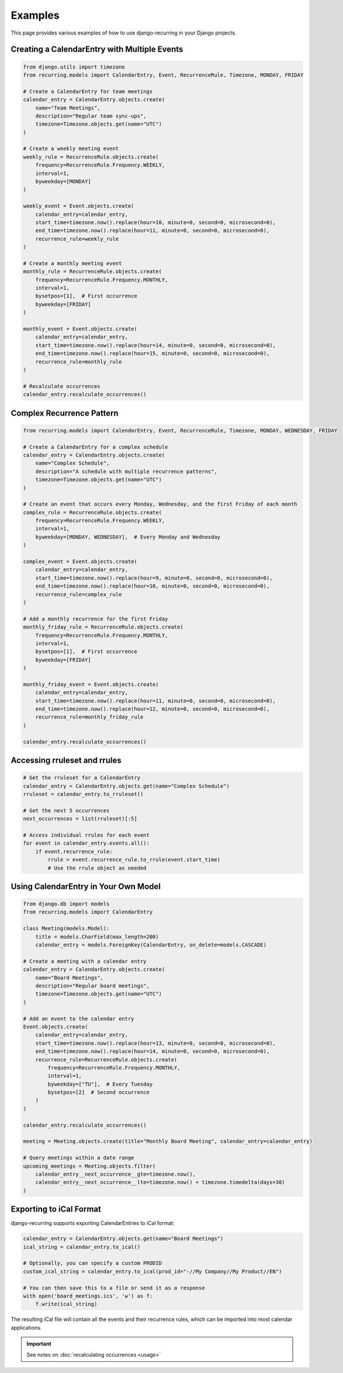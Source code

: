 ========
Examples
========

This page provides various examples of how to use django-recurring in your Django projects.

Creating a CalendarEntry with Multiple Events
---------------------------------------------

.. code-block:: python

   from django.utils import timezone
   from recurring.models import CalendarEntry, Event, RecurrenceRule, Timezone, MONDAY, FRIDAY

   # Create a CalendarEntry for team meetings
   calendar_entry = CalendarEntry.objects.create(
       name="Team Meetings",
       description="Regular team sync-ups",
       timezone=Timezone.objects.get(name="UTC")
   )

   # Create a weekly meeting event
   weekly_rule = RecurrenceRule.objects.create(
       frequency=RecurrenceRule.Frequency.WEEKLY,
       interval=1,
       byweekday=[MONDAY]
   )

   weekly_event = Event.objects.create(
       calendar_entry=calendar_entry,
       start_time=timezone.now().replace(hour=10, minute=0, second=0, microsecond=0),
       end_time=timezone.now().replace(hour=11, minute=0, second=0, microsecond=0),
       recurrence_rule=weekly_rule
   )

   # Create a monthly meeting event
   monthly_rule = RecurrenceRule.objects.create(
       frequency=RecurrenceRule.Frequency.MONTHLY,
       interval=1,
       bysetpos=[1],  # First occurrence
       byweekday=[FRIDAY]
   )

   monthly_event = Event.objects.create(
       calendar_entry=calendar_entry,
       start_time=timezone.now().replace(hour=14, minute=0, second=0, microsecond=0),
       end_time=timezone.now().replace(hour=15, minute=0, second=0, microsecond=0),
       recurrence_rule=monthly_rule
   )

   # Recalculate occurrences
   calendar_entry.recalculate_occurrences()

Complex Recurrence Pattern
--------------------------

.. code-block:: python

   from recurring.models import CalendarEntry, Event, RecurrenceRule, Timezone, MONDAY, WEDNESDAY, FRIDAY

   # Create a CalendarEntry for a complex schedule
   calendar_entry = CalendarEntry.objects.create(
       name="Complex Schedule",
       description="A schedule with multiple recurrence patterns",
       timezone=Timezone.objects.get(name="UTC")
   )

   # Create an event that occurs every Monday, Wednesday, and the first Friday of each month
   complex_rule = RecurrenceRule.objects.create(
       frequency=RecurrenceRule.Frequency.WEEKLY,
       interval=1,
       byweekday=[MONDAY, WEDNESDAY],  # Every Monday and Wednesday
   )

   complex_event = Event.objects.create(
       calendar_entry=calendar_entry,
       start_time=timezone.now().replace(hour=9, minute=0, second=0, microsecond=0),
       end_time=timezone.now().replace(hour=10, minute=0, second=0, microsecond=0),
       recurrence_rule=complex_rule
   )

   # Add a monthly recurrence for the first Friday
   monthly_friday_rule = RecurrenceRule.objects.create(
       frequency=RecurrenceRule.Frequency.MONTHLY,
       interval=1,
       bysetpos=[1],  # First occurrence
       byweekday=[FRIDAY]
   )

   monthly_friday_event = Event.objects.create(
       calendar_entry=calendar_entry,
       start_time=timezone.now().replace(hour=11, minute=0, second=0, microsecond=0),
       end_time=timezone.now().replace(hour=12, minute=0, second=0, microsecond=0),
       recurrence_rule=monthly_friday_rule
   )

   calendar_entry.recalculate_occurrences()

Accessing rruleset and rrules
-----------------------------

.. code-block:: python

   # Get the rruleset for a CalendarEntry
   calendar_entry = CalendarEntry.objects.get(name="Complex Schedule")
   rruleset = calendar_entry.to_rruleset()

   # Get the next 5 occurrences
   next_occurrences = list(rruleset)[:5]

   # Access individual rrules for each event
   for event in calendar_entry.events.all():
       if event.recurrence_rule:
           rrule = event.recurrence_rule.to_rrule(event.start_time)
           # Use the rrule object as needed

Using CalendarEntry in Your Own Model
-------------------------------------

.. code-block:: python

   from django.db import models
   from recurring.models import CalendarEntry

   class Meeting(models.Model):
       title = models.CharField(max_length=200)
       calendar_entry = models.ForeignKey(CalendarEntry, on_delete=models.CASCADE)

   # Create a meeting with a calendar entry
   calendar_entry = CalendarEntry.objects.create(
       name="Board Meetings",
       description="Regular board meetings",
       timezone=Timezone.objects.get(name="UTC")
   )

   # Add an event to the calendar entry
   Event.objects.create(
       calendar_entry=calendar_entry,
       start_time=timezone.now().replace(hour=13, minute=0, second=0, microsecond=0),
       end_time=timezone.now().replace(hour=14, minute=0, second=0, microsecond=0),
       recurrence_rule=RecurrenceRule.objects.create(
           frequency=RecurrenceRule.Frequency.MONTHLY,
           interval=1,
           byweekday=["TU"],  # Every Tuesday
           bysetpos=[2]  # Second occurrence
       )
   )

   calendar_entry.recalculate_occurrences()

   meeting = Meeting.objects.create(title="Monthly Board Meeting", calendar_entry=calendar_entry)

   # Query meetings within a date range
   upcoming_meetings = Meeting.objects.filter(
       calendar_entry__next_occurrence__gte=timezone.now(),
       calendar_entry__next_occurrence__lte=timezone.now() + timezone.timedelta(days=30)
   )

Exporting to iCal Format
------------------------

django-recurring supports exporting CalendarEntries to iCal format:

.. code-block:: python

   calendar_entry = CalendarEntry.objects.get(name="Board Meetings")
   ical_string = calendar_entry.to_ical()

   # Optionally, you can specify a custom PRODID
   custom_ical_string = calendar_entry.to_ical(prod_id="-//My Company//My Product//EN")

   # You can then save this to a file or send it as a response
   with open('board_meetings.ics', 'w') as f:
       f.write(ical_string)

The resulting iCal file will contain all the events and their recurrence rules, which can be imported into most calendar applications.

.. important::

    See notes on :doc:`recalculating occurrences <usage>`
